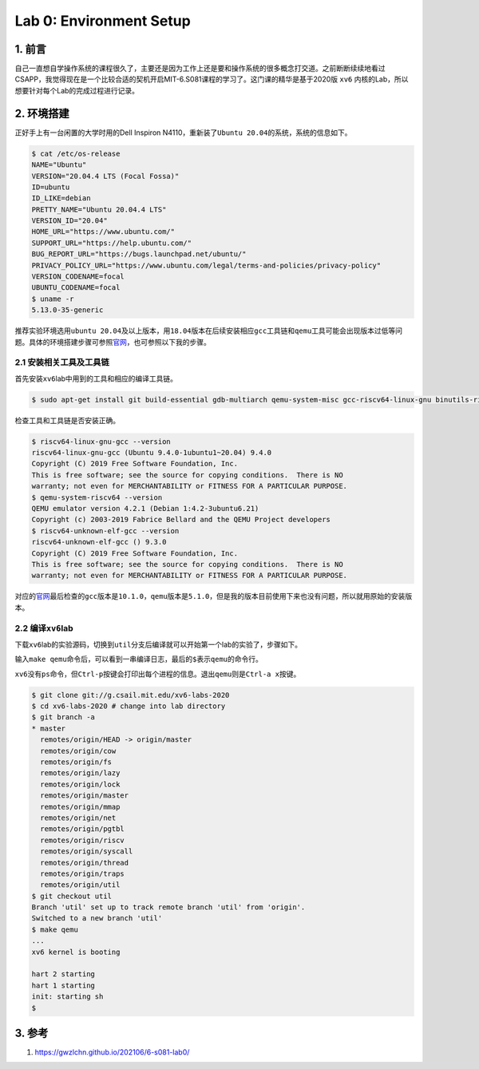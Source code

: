 
Lab 0: Environment Setup
==========================================

1. 前言
-------

自己一直想自学操作系统的课程很久了，主要还是因为工作上还是要和操作系统的很多概念打交道。之前断断续续地看过CSAPP，我觉得现在是一个比较合适的契机开启MIT-6.S081课程的学习了。这门课的精华是基于2020版 ``xv6`` 内核的Lab，所以想要针对每个Lab的完成过程进行记录。

2. 环境搭建
-----------

正好手上有一台闲置的大学时用的Dell Inspiron N4110，重新装了\ ``Ubuntu 20.04``\ 的系统，系统的信息如下。

.. code-block:: shell

   $ cat /etc/os-release 
   NAME="Ubuntu"
   VERSION="20.04.4 LTS (Focal Fossa)"
   ID=ubuntu
   ID_LIKE=debian
   PRETTY_NAME="Ubuntu 20.04.4 LTS"
   VERSION_ID="20.04"
   HOME_URL="https://www.ubuntu.com/"
   SUPPORT_URL="https://help.ubuntu.com/"
   BUG_REPORT_URL="https://bugs.launchpad.net/ubuntu/"
   PRIVACY_POLICY_URL="https://www.ubuntu.com/legal/terms-and-policies/privacy-policy"
   VERSION_CODENAME=focal
   UBUNTU_CODENAME=focal
   $ uname -r
   5.13.0-35-generic

推荐实验环境选用\ ``ubuntu 20.04``\ 及以上版本，用\ ``18.04``\ 版本在后续安装相应\ ``gcc``\ 工具链和\ ``qemu``\ 工具可能会出现版本过低等问题。具体的环境搭建步骤可参照\ `官网 <https://pdos.csail.mit.edu/6.S081/2020/tools.html>`_\ ，也可参照以下我的步骤。

2.1 安装相关工具及工具链
^^^^^^^^^^^^^^^^^^^^^^^^

首先安装\ ``xv6``\ lab中用到的工具和相应的编译工具链。

.. code-block:: shell

   $ sudo apt-get install git build-essential gdb-multiarch qemu-system-misc gcc-riscv64-linux-gnu binutils-riscv64-linux-gnu gcc-riscv64-unknown-elf

检查工具和工具链是否安装正确。

.. code-block:: shell

   $ riscv64-linux-gnu-gcc --version
   riscv64-linux-gnu-gcc (Ubuntu 9.4.0-1ubuntu1~20.04) 9.4.0
   Copyright (C) 2019 Free Software Foundation, Inc.
   This is free software; see the source for copying conditions.  There is NO
   warranty; not even for MERCHANTABILITY or FITNESS FOR A PARTICULAR PURPOSE.
   $ qemu-system-riscv64 --version
   QEMU emulator version 4.2.1 (Debian 1:4.2-3ubuntu6.21)
   Copyright (c) 2003-2019 Fabrice Bellard and the QEMU Project developers
   $ riscv64-unknown-elf-gcc --version
   riscv64-unknown-elf-gcc () 9.3.0
   Copyright (C) 2019 Free Software Foundation, Inc.
   This is free software; see the source for copying conditions.  There is NO
   warranty; not even for MERCHANTABILITY or FITNESS FOR A PARTICULAR PURPOSE.

对应的\ `官网 <https://pdos.csail.mit.edu/6.S081/2020/tools.html>`_\ 最后检查的\ ``gcc``\ 版本是\ ``10.1.0``\ ，\ ``qemu``\ 版本是\ ``5.1.0``\ ，但是我的版本目前使用下来也没有问题，所以就用原始的安装版本。

2.2 编译\ ``xv6``\ lab
^^^^^^^^^^^^^^^^^^^^^^

下载\ ``xv6``\ lab的实验源码，切换到\ ``util``\ 分支后编译就可以开始第一个lab的实验了，步骤如下。

输入\ ``make qemu``\ 命令后，可以看到一串编译日志，最后的\ ``$``\ 表示\ ``qemu``\ 的命令行。

``xv6``\ 没有\ ``ps``\ 命令，但\ ``Ctrl-p``\ 按键会打印出每个进程的信息。退出\ ``qemu``\ 则是\ ``Ctrl-a x``\ 按键。

.. code-block:: shell

   $ git clone git://g.csail.mit.edu/xv6-labs-2020
   $ cd xv6-labs-2020 # change into lab directory
   $ git branch -a
   * master
     remotes/origin/HEAD -> origin/master
     remotes/origin/cow
     remotes/origin/fs
     remotes/origin/lazy
     remotes/origin/lock
     remotes/origin/master
     remotes/origin/mmap
     remotes/origin/net
     remotes/origin/pgtbl
     remotes/origin/riscv
     remotes/origin/syscall
     remotes/origin/thread
     remotes/origin/traps
     remotes/origin/util
   $ git checkout util
   Branch 'util' set up to track remote branch 'util' from 'origin'.
   Switched to a new branch 'util'
   $ make qemu
   ...
   xv6 kernel is booting

   hart 2 starting
   hart 1 starting
   init: starting sh
   $

3. 参考
-------


#. https://gwzlchn.github.io/202106/6-s081-lab0/
